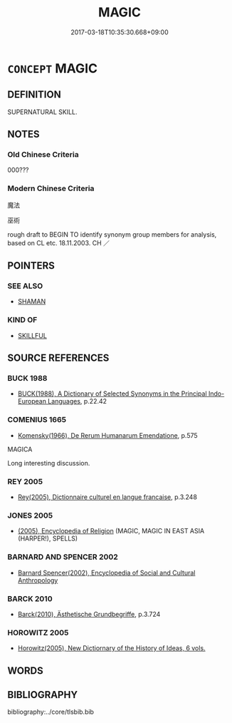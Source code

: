 # -*- mode: mandoku-tls-view -*-
#+TITLE: MAGIC
#+DATE: 2017-03-18T10:35:30.668+09:00        
#+STARTUP: content
* =CONCEPT= MAGIC
:PROPERTIES:
:CUSTOM_ID: uuid-a53df18d-7705-47ee-8b69-25c96a2608a5
:SYNONYM+:  SORCERY
:SYNONYM+:  WITCHCRAFT
:SYNONYM+:  WIZARDRY
:SYNONYM+:  NECROMANCY
:SYNONYM+:  ENCHANTMENT
:SYNONYM+:  THE SUPERNATURAL
:SYNONYM+:  OCCULTISM
:SYNONYM+:  THE OCCULT
:SYNONYM+:  BLACK MAGIC
:SYNONYM+:  THE BLACK ARTS
:SYNONYM+:  VOODOO
:SYNONYM+:  HOODOO
:SYNONYM+:  MOJO
:SYNONYM+:  SHAMANISM
:SYNONYM+:  CHARM
:SYNONYM+:  HEX
:SYNONYM+:  SPELL
:SYNONYM+:  JINX
:TR_ZH: 魔法
:END:
** DEFINITION

SUPERNATURAL SKILL.

** NOTES

*** Old Chinese Criteria
000???

*** Modern Chinese Criteria
魔法

巫術

rough draft to BEGIN TO identify synonym group members for analysis, based on CL etc. 18.11.2003. CH ／

** POINTERS
*** SEE ALSO
 - [[tls:concept:SHAMAN][SHAMAN]]

*** KIND OF
 - [[tls:concept:SKILLFUL][SKILLFUL]]

** SOURCE REFERENCES
*** BUCK 1988
 - [[cite:BUCK-1988][BUCK(1988), A Dictionary of Selected Synonyms in the Principal Indo-European Languages]], p.22.42

*** COMENIUS 1665
 - [[cite:COMENIUS-1665][Komensky(1966), De Rerum Humanarum Emendatione]], p.575


MAGICA

Long interesting discussion.

*** REY 2005
 - [[cite:REY-2005][Rey(2005), Dictionnaire culturel en langue francaise]], p.3.248

*** JONES 2005
 - [[cite:JONES-2005][(2005), Encyclopedia of Religion]] (MAGIC, MAGIC IN EAST ASIA (HARPER!), SPELLS)
*** BARNARD AND SPENCER 2002
 - [[cite:BARNARD-AND-SPENCER-2002][Barnard Spencer(2002), Encyclopedia of Social and Cultural Anthropology]]
*** BARCK 2010
 - [[cite:BARCK-2010][Barck(2010), Ästhetische Grundbegriffe]], p.3.724

*** HOROWITZ 2005
 - [[cite:HOROWITZ-2005][Horowitz(2005), New Dictiornary of the History of Ideas, 6 vols.]]
** WORDS
   :PROPERTIES:
   :VISIBILITY: children
   :END:
** BIBLIOGRAPHY
bibliography:../core/tlsbib.bib
